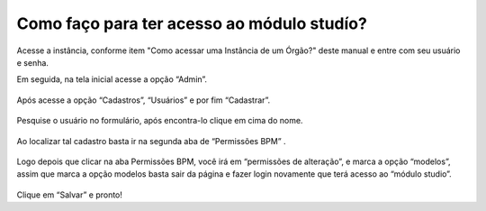 .. Manual de Gestão de Usuários documentation master file, created by
   sphinx-quickstart on Wed Feb 20 08:36:05 2019.
   You can adapt this file completely to your liking, but it should at least
   contain the root `toctree` directive.

Como faço para ter acesso ao módulo studío?
===============================

Acesse a instância, conforme item "Como acessar uma Instância de um Órgão?" deste manual e entre com seu usuário e senha.

Em seguida, na tela inicial acesse a opção “Admin”.

.. figure:: _imagens/tela38.png
   :scale: 70 %
   :align: center
   :alt: Acesso ao módulo stúdio.

Após acesse a opção “Cadastros”, “Usuários” e por fim “Cadastrar”.

.. figure:: _imagens/tela39.png
   :scale: 70 %
   :align: center
   :alt: Acesso ao módulo stúdio.
   
Pesquise o usuário no formulário, após encontra-lo clique em cima do nome.

.. figure:: _imagens/tela40.png
   :scale: 70 %
   :align: center
   :alt: Acesso ao módulo stúdio.
   
Ao localizar tal cadastro basta ir na segunda aba de “Permissões BPM” .

.. figure:: _imagens/tela41.png
   :scale: 70 %
   :align: center
   :alt: Acesso ao módulo stúdio.
   
Logo depois que clicar na aba Permissões BPM, você irá em “permissões de alteração”, e marca a opção “modelos”, assim que marca a opção modelos basta sair da página e fazer login novamente que terá acesso ao “módulo studio”.

.. figure:: _imagens/tela42.png
   :scale: 70 %
   :align: center
   :alt: Acesso ao módulo stúdio.
   
Clique em “Salvar” e pronto!